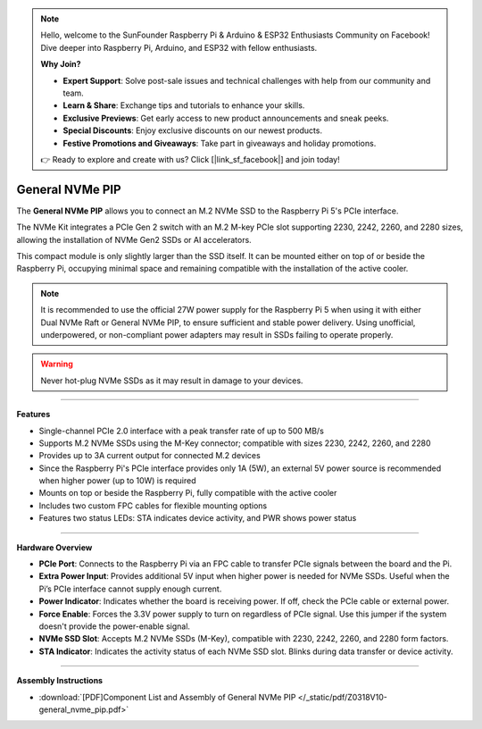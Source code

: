 .. note::

    Hello, welcome to the SunFounder Raspberry Pi & Arduino & ESP32 Enthusiasts Community on Facebook! Dive deeper into Raspberry Pi, Arduino, and ESP32 with fellow enthusiasts.

    **Why Join?**

    - **Expert Support**: Solve post-sale issues and technical challenges with help from our community and team.
    - **Learn & Share**: Exchange tips and tutorials to enhance your skills.
    - **Exclusive Previews**: Get early access to new product announcements and sneak peeks.
    - **Special Discounts**: Enjoy exclusive discounts on our newest products.
    - **Festive Promotions and Giveaways**: Take part in giveaways and holiday promotions.

    👉 Ready to explore and create with us? Click [|link_sf_facebook|] and join today!
    
General NVMe PIP
===============================================

.. .. image:: img/O0929V10-PIC.png
..     :align: center


The **General NVMe PIP** allows you to connect an M.2 NVMe SSD to the Raspberry Pi 5's PCIe interface.

The NVMe Kit integrates a PCIe Gen 2 switch with an M.2 M-key PCIe slot supporting 2230, 2242, 2260, and 2280 sizes, allowing the installation of NVMe Gen2 SSDs or AI accelerators.

This compact module is only slightly larger than the SSD itself. It can be mounted either on top of or beside the Raspberry Pi, occupying minimal space and remaining compatible with the installation of the active cooler.

.. note:: It is recommended to use the official 27W power supply for the Raspberry Pi 5 when using it with either Dual NVMe Raft or General NVMe PIP, to ensure sufficient and stable power delivery. Using unofficial, underpowered, or non-compliant power adapters may result in SSDs failing to operate properly.

.. warning:: Never hot-plug NVMe SSDs as it may result in damage to your devices.

-------------------------------------------------

**Features**

- Single-channel PCIe 2.0 interface with a peak transfer rate of up to 500 MB/s
- Supports M.2 NVMe SSDs using the M-Key connector; compatible with sizes 2230, 2242, 2260, and 2280
- Provides up to 3A current output for connected M.2 devices
- Since the Raspberry Pi's PCIe interface provides only 1A (5W), an external 5V power source is recommended when higher power (up to 10W) is required
- Mounts on top or beside the Raspberry Pi, fully compatible with the active cooler
- Includes two custom FPC cables for flexible mounting options
- Features two status LEDs: STA indicates device activity, and PWR shows power status


-----------------------------------------------------------------------

**Hardware Overview**


.. image:: img/O0929V10-B1.png
    :align: center


* **PCIe Port**: Connects to the Raspberry Pi via an FPC cable to transfer PCIe signals between the board and the Pi.
* **Extra Power Input**: Provides additional 5V input when higher power is needed for NVMe SSDs. Useful when the Pi’s PCIe interface cannot supply enough current.
* **Power Indicator**: Indicates whether the board is receiving power. If off, check the PCIe cable or external power.
* **Force Enable**: Forces the 3.3V power supply to turn on regardless of PCIe signal. Use this jumper if the system doesn't provide the power-enable signal.
* **NVMe SSD Slot**: Accepts M.2 NVMe SSDs (M-Key), compatible with 2230, 2242, 2260, and 2280 form factors.
* **STA Indicator**: Indicates the activity status of each NVMe SSD slot. Blinks during data transfer or device activity.



-------------------------------------------------

**Assembly Instructions**

* :download:`[PDF]Component List and Assembly of General NVMe PIP </_static/pdf/Z0318V10-general_nvme_pip.pdf>`
